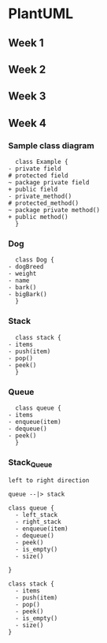 #+STARTUP: showall

* PlantUML
** Week 1
** Week 2
** Week 3
** Week 4
*** Sample class diagram
    #+BEGIN_SRC plantuml :file W4/sampleClass.svg
      class Example {
	- private field
	# protected field
	~ package private field
	+ public field
	- private_method()
	# protected_method()
	~ package private method()
	+ public method()
      }    
    #+END_SRC

    #+RESULTS:
    [[file:W4/sampleClass.svg]]
*** Dog
    #+BEGIN_SRC plantuml :file W4/dog.svg
      class Dog {
	- dogBreed
	- weight
	- name
	- bark()
	- bigBark()
      }	
    #+END_SRC

    #+RESULTS:
    [[file:W4/dog.svg]]

*** Stack
    #+BEGIN_SRC plantuml :file W4/stack.svg
      class stack {
	- items
	- push(item)
	- pop()
	- peek()
      }	
    #+END_SRC

    #+RESULTS:
    [[file:W4/stack.svg]]

*** Queue
    #+BEGIN_SRC plantuml :file W4/queue.svg
      class queue {
	- items
	- enqueue(item)
	- dequeue()
	- peek()
      }	
    #+END_SRC

    #+RESULTS:
    [[file:W4/queue.svg]]

*** Stack_Queue
   #+BEGIN_SRC plantuml :file W4/stack_queue.svg
     left to right direction

     queue --|> stack

     class queue {
       - left_stack
       - right_stack
       - enqueue(item)
       - dequeue()
       - peek()
       - is_empty()
       - size()
	
     }

     class stack {
       - items
       - push(item)
       - pop()
       - peek()
       - is_empty()
       - size()
     }
   #+END_SRC

   #+RESULTS:
   [[file:W4/stack_queue.svg]]

** 
